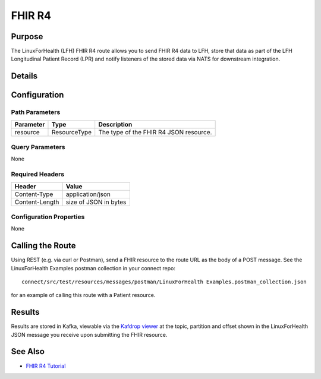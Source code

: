 FHIR R4
*******

Purpose
========
The LinuxForHealth (LFH) FHIR R4 route allows you to send FHIR R4 data to LFH, store that data as part of the LFH Longitudinal Patient Record (LPR) and notify listeners of the stored data via NATS for downstream integration.

Details
=======
+-------------------------+---------------------------------------------------------------------+
| Attribute               | Value                                                               |
+=========================+=====================================================================+
| Route Name              | fhir-r4                                                             |
+-------------------------+---------------------------------------------------------------------+
| URL Property            | lfh.connect.fhir-r4.uri                                             |
+-------------------------+---------------------------------------------------------------------+
| Route URL               | https://{host}:8443/fhir/r4/{resource}                               |
+-------------------------+---------------------------------------------------------------------+
| Example URL             | https://127.0.0.1:8443/fhir/r4/Patient                               |
+-------------------------+---------------------------------------------------------------------+
| Protocol                | REST                                                                |
+-------------------------+---------------------------------------------------------------------+
| Supported Operation(s)  | POST                                                                |
+-------------------------+---------------------------------------------------------------------+

Configuration
=============

Path Parameters
---------------
+--------------------+---------------+----------------------------------------------------------+
| Parameter          | Type          | Description                                              |
+====================+===============+==========================================================+
| resource           | ResourceType  | The type of the FHIR R4 JSON resource.                   |
+--------------------+---------------+----------------------------------------------------------+

Query Parameters
----------------
None

Required Headers
----------------
+--------------------+---------------------------+
| Header             | Value                     |
+====================+===========================+
| Content-Type       | application/json          |
+--------------------+---------------------------+
| Content-Length     | size of JSON in bytes     |
+--------------------+---------------------------+

Configuration Properties
------------------------
None

Calling the Route
=================
Using REST (e.g. via curl or Postman), send a FHIR resource to the route URL as the body of a POST message.  See the LinuxForHealth Examples postman collection in your connect repo::

    connect/src/test/resources/messages/postman/LinuxForHealth Examples.postman_collection.json 

for an example of calling this route with a Patient resource.

Results
=======
Results are stored in Kafka, viewable via the `Kafdrop viewer <http://localhost:9000/>`_ at the topic, partition and offset shown in the LinuxForHealth JSON message you receive upon submitting the FHIR resource.

See Also
========
* `FHIR R4 Tutorial <../tutorials/fhir-r4.html>`_
